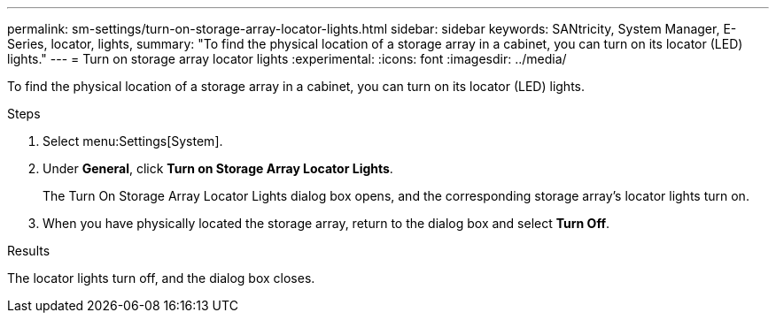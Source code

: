 ---
permalink: sm-settings/turn-on-storage-array-locator-lights.html
sidebar: sidebar
keywords: SANtricity, System Manager, E-Series, locator, lights,
summary: "To find the physical location of a storage array in a cabinet, you can turn on its locator (LED) lights."
---
= Turn on storage array locator lights
:experimental:
:icons: font
:imagesdir: ../media/

[.lead]
To find the physical location of a storage array in a cabinet, you can turn on its locator (LED) lights.

.Steps

. Select menu:Settings[System].
. Under *General*, click *Turn on Storage Array Locator Lights*.
+
The Turn On Storage Array Locator Lights dialog box opens, and the corresponding storage array's locator lights turn on.

. When you have physically located the storage array, return to the dialog box and select *Turn Off*.

.Results

The locator lights turn off, and the dialog box closes.
